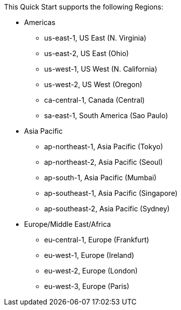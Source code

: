 This Quick Start supports the following Regions:

* Americas
** us-east-1, US East (N. Virginia)
** us-east-2, US East (Ohio)
** us-west-1, US West (N. California)
** us-west-2, US West (Oregon)
** ca-central-1, Canada (Central)
** sa-east-1, South America (Sao Paulo)
* Asia Pacific
** ap-northeast-1, Asia Pacific (Tokyo)
** ap-northeast-2, Asia Pacific (Seoul)
** ap-south-1, Asia Pacific (Mumbai)
** ap-southeast-1, Asia Pacific (Singapore)
** ap-southeast-2, Asia Pacific (Sydney)
* Europe/Middle East/Africa
** eu-central-1, Europe (Frankfurt)
** eu-west-1, Europe (Ireland)
** eu-west-2, Europe (London)
** eu-west-3, Europe (Paris)

//Full list: https://docs.aws.amazon.com/general/latest/gr/rande.html
